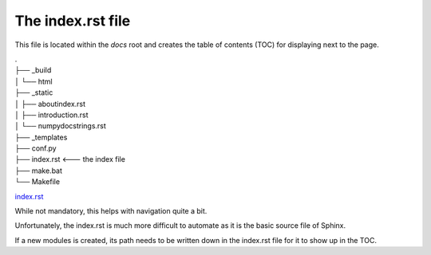 The index.rst file
------------------

This file is located within the `docs` root and creates the
table of contents (TOC) for displaying next to the page.


|    .
|    ├── _build
|    │   └── html
|    ├── _static
|    │   ├── aboutindex.rst
|    │   ├── introduction.rst
|    │   └── numpydocstrings.rst
|    ├── _templates
|    ├── conf.py
|    ├── index.rst <--- the index file
|    ├── make.bat
|    └── Makefile

`index.rst <https://github.com/lucasgcb/SphinxTest/blob/test/docs/index.rst>`_


While not mandatory, this helps with navigation quite a bit.

Unfortunately, the index.rst is much more difficult to
automate as it is the basic source file of Sphinx.

If a new modules is created, its path needs to be written down in
the index.rst file for it to show up in the TOC.
